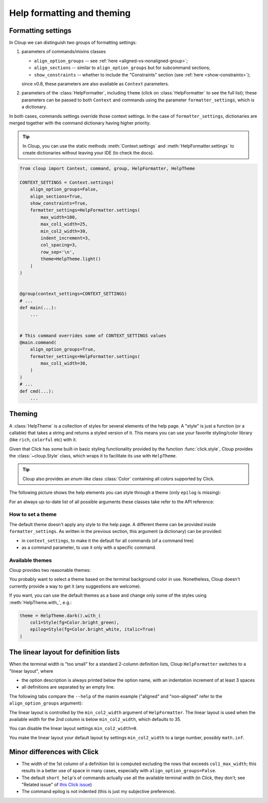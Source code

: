 .. py:currentmodule:: cloup

Help formatting and theming
===========================

Formatting settings
-------------------

In Cloup we can distinguish two groups of formatting settings:

1. parameters of commands/mixins classes

   - ``align_option_groups`` -- see :ref:`here <aligned-vs-nonaligned-group>`;
   - ``align_sections`` -- similar to ``align_option_groups`` but for subcommand sections;
   - ``show_constraints`` -- whether to include the "Constraints" section
     (see :ref:`here <show-constraints>`);

   since v0.8, these parameters are also available as ``Context`` parameters.

2. parameters of the :class:`HelpFormatter`, including ``theme``
   (click on :class:`HelpFormatter` to see the full list);
   these parameters can be passed to both ``Context`` and commands using the
   parameter ``formatter_settings``, which is a dictionary.

In both cases, commands settings override those context settings.
In the case of ``formatter_settings``, dictionaries are merged together with the
command dictionary having higher priority.

.. tip::
    In Cloup, you can use the static methods :meth:`Context.settings` and
    :meth:`HelpFormatter.settings` to create dictionaries without leaving your
    IDE (to check the docs).

.. code-block:: python

    from cloup import Context, command, group, HelpFormatter, HelpTheme

    CONTEXT_SETTINGS = Context.settings(
        align_option_groups=False,
        align_sections=True,
        show_constraints=True,
        formatter_settings=HelpFormatter.settings(
            max_width=100,
            max_col1_width=25,
            min_col2_width=30,
            indent_increment=3,
            col_spacing=3,
            row_sep='\n',
            theme=HelpTheme.light()
        )
    )


    @group(context_settings=CONTEXT_SETTINGS)
    # ...
    def main(...):
        ...


    # This command overrides some of CONTEXT_SETTINGS values
    @main.command(
        align_option_groups=True,
        formatter_settings=HelpFormatter.settings(
            max_col1_width=30,
        )
    )
    # ...
    def cmd(...):
        ...


Theming
-------
A :class:`HelpTheme` is a collection of styles for several elements of the help page.
A "style" is just a function (or a callable) that takes a string and returns a
styled version of it. This means you can use your favorite styling/color library
(like ``rich``, ``colorful`` etc) with it.

Given that Click has some built-in basic styling functionality provided by the
function :func:`click.style`, Cloup provides the :class:`~cloup.Style` class, which
wraps it to facilitate its use with ``HelpTheme``.

.. tip::
    Cloup also provides an *enum-like* class :class:`Color` containing all
    colors supported by Click.

The following picture shows the help elements you can style through a theme
(only ``epilog`` is missing):

.. image:: ../_static/theme-elems.png
    :alt: Elements

For an always up-to-date list of all possible arguments these classes take refer
to the API reference:

.. autosummary::
    HelpTheme
    Style


How to set a theme
~~~~~~~~~~~~~~~~~~

The default theme doesn't apply any style to the help page. A different theme
can be provided inside ``formatter_settings``. As written in the previous section,
this argument (a dictionary) can be provided:

- in ``context_settings``, to make it the default for all commands (of a command tree)
- as a command parameter, to use it only with a specific command.


Available themes
~~~~~~~~~~~~~~~~

Cloup provides two reasonable themes:

.. autosummary::
    HelpTheme.dark
    HelpTheme.light

You probably want to select a theme based on the terminal background color in use.
Nonetheless, Cloup doesn't currently provide a way to get it (any suggestions are
welcome).

If you want, you can use the default themes as a base and change only some of
the styles using :meth:`HelpTheme.with_`, e.g.:

.. code-block:: python

    theme = HelpTheme.dark().with_(
        col1=Style(fg=Color.bright_green),
        epilog=Style(fg=Color.bright_white, italic=True)
    )


The linear layout for definition lists
--------------------------------------
When the terminal width is "too small" for a standard 2-column definition lists,
Cloup ``HelpFormatter`` switches to a "linear layout", where

- the option description is always printed below the option name, with an indentation
  increment of at least 3 spaces
- all definitions are separated by an empty line.

The following tabs compare the ``--help`` of the manim example ("aligned" and
"non-aligned" refer to the ``align_option_groups`` argument):

.. tabbed:: Linear layout

    .. code-block:: none

        Usage: manim render [OPTIONS]
                            SCRIPT_PATH
                            [SCENE_NAMES]...

          Render some or all scenes defined in a Python
          script.

        Global options:
          -c, --config_file TEXT
             Specify the configuration file to use for
             render settings.

          --custom_folders
             Use the folders defined in the
             [custom_folders] section of the config
             file to define the output folder
             structure.

          --disable_caching
             Disable the use of the cache (still
             generates cache files).

          --flush_cache
             Remove cached partial movie files.

          --tex_template TEXT
             Specify a custom TeX template file.

          -v, --verbosity [DEBUG|INFO|WARNING|ERROR|CRITICAL]
             Verbosity of CLI output. Changes ffmpeg
             log level unless 5+.

        [...]

.. tabbed:: Standard layout (aligned)

    .. code-block:: none

        Usage: manim render [OPTIONS]
                            SCRIPT_PATH
                            [SCENE_NAMES]...

          Render some or all scenes defined in a Python
          script.

        Global options:
          -c, --config_file TEXT      Specify the
                                      configuration
                                      file to use for
                                      render settings.
          --custom_folders            Use the folders
                                      defined in the
                                      [custom_folders]
                                      section of the
                                      config file to
                                      define the output
                                      folder structure.
          --disable_caching           Disable the use
                                      of the cache
                                      (still generates
                                      cache files).
          --flush_cache               Remove cached
                                      partial movie
                                      files.
          --tex_template TEXT         Specify a custom
                                      TeX template
                                      file.
          -v, --verbosity [DEBUG|INFO|WARNING|ERROR|CRITICAL]
                                      Verbosity of CLI
                                      output. Changes
                                      ffmpeg log level
                                      unless 5+.

        [...]


.. tabbed:: Standard layout (non-aligned)

    .. code-block:: none

        Usage: manim render [OPTIONS]
                            SCRIPT_PATH
                            [SCENE_NAMES]...

          Render some or all scenes defined in a Python
          script.

        Global options:
          -c, --config_file TEXT  Specify the
                                  configuration file to
                                  use for render
                                  settings.
          --custom_folders        Use the folders
                                  defined in the
                                  [custom_folders]
                                  section of the config
                                  file to define the
                                  output folder
                                  structure.
          --disable_caching       Disable the use of
                                  the cache (still
                                  generates cache
                                  files).
          --flush_cache           Remove cached partial
                                  movie files.
          --tex_template TEXT     Specify a custom TeX
                                  template file.
          -v, --verbosity [DEBUG|INFO|WARNING|ERROR|CRITICAL]
                                  Verbosity of CLI
                                  output. Changes
                                  ffmpeg log level
                                  unless 5+.
          --notify_outdated_version / --silent
                                  Display warnings for
                                  outdated
                                  installation.

        [...]


The linear layout is controlled by the ``min_col2_width`` argument of ``HelpFormatter``.
The linear layout is used when the available width for the 2nd column is below
``min_col2_width``, which defaults to 35.

You can disable the linear layout settings ``min_col2_width=0``.

You make the linear layout your default layout by settings ``min_col2_width`` to
a large number, possibly ``math.inf``.


Minor differences with Click
----------------------------

- The width of the 1st column of a definition list is computed excluding the
  rows that exceeds ``col1_max_width``; this results in a better use of space in
  many cases, especially with ``align_option_groups=False``.

- The default ``short_help``'s of commands actually use all the available
  terminal width (in Click, they don't; see "Related issue" of
  `this Click issue <https://github.com/pallets/click/issues/1849>`_)

- The command epilog is not indented (this is just my subjective preference).
